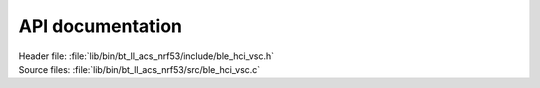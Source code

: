 .. _lib_bt_ll_acs_nrf53_api:

API documentation
*****************

.. contents::
   :local:
   :depth: 2

| Header file: :file:`lib/bin/bt_ll_acs_nrf53/include/ble_hci_vsc.h`
| Source files: :file:`lib/bin/bt_ll_acs_nrf53/src/ble_hci_vsc.c`

.. doxygengroup:: ble_hci_vsc_api
   :project: nrf
   :members:
